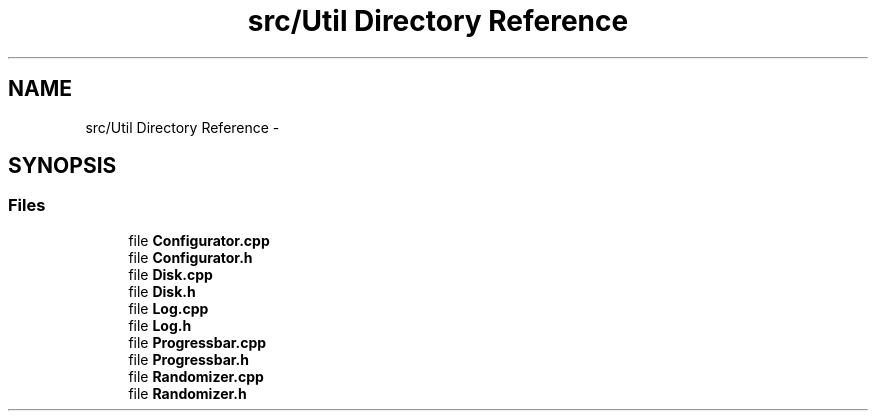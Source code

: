 .TH "src/Util Directory Reference" 3 "Mon Nov 17 2014" "DB-Test" \" -*- nroff -*-
.ad l
.nh
.SH NAME
src/Util Directory Reference \- 
.SH SYNOPSIS
.br
.PP
.SS "Files"

.in +1c
.ti -1c
.RI "file \fBConfigurator\&.cpp\fP"
.br
.ti -1c
.RI "file \fBConfigurator\&.h\fP"
.br
.ti -1c
.RI "file \fBDisk\&.cpp\fP"
.br
.ti -1c
.RI "file \fBDisk\&.h\fP"
.br
.ti -1c
.RI "file \fBLog\&.cpp\fP"
.br
.ti -1c
.RI "file \fBLog\&.h\fP"
.br
.ti -1c
.RI "file \fBProgressbar\&.cpp\fP"
.br
.ti -1c
.RI "file \fBProgressbar\&.h\fP"
.br
.ti -1c
.RI "file \fBRandomizer\&.cpp\fP"
.br
.ti -1c
.RI "file \fBRandomizer\&.h\fP"
.br
.in -1c

